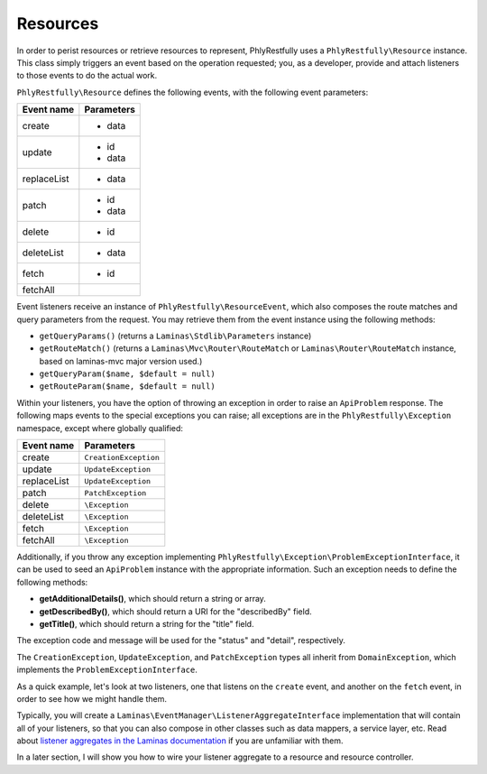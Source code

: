 .. _basics.resources:

Resources
=========

In order to perist resources or retrieve resources to represent, PhlyRestfully
uses a ``PhlyRestfully\Resource`` instance. This class simply triggers an event
based on the operation requested; you, as a developer, provide and attach
listeners to those events to do the actual work.

``PhlyRestfully\Resource`` defines the following events, with the following
event parameters:

+-------------------+------------------------------+
+ Event name        + Parameters                   +
+===================+==============================+
+ create            + - data                       +
+-------------------+------------------------------+
+ update            + - id                         +
+                   + - data                       +
+-------------------+------------------------------+
+ replaceList       + - data                       +
+-------------------+------------------------------+
+ patch             + - id                         +
+                   + - data                       +
+-------------------+------------------------------+
+ delete            + - id                         +
+-------------------+------------------------------+
+ deleteList        + - data                       +
+-------------------+------------------------------+
+ fetch             + - id                         +
+-------------------+------------------------------+
+ fetchAll          +                              +
+-------------------+------------------------------+

Event listeners receive an instance of ``PhlyRestfully\ResourceEvent``, which
also composes the route matches and query parameters from the request. You may
retrieve them from the event instance using the following methods:

- ``getQueryParams()`` (returns a ``Laminas\Stdlib\Parameters`` instance)
- ``getRouteMatch()`` (returns a ``Laminas\Mvc\Router\RouteMatch`` or
  ``Laminas\Router\RouteMatch`` instance, based on laminas-mvc major version used.)
- ``getQueryParam($name, $default = null)``
- ``getRouteParam($name, $default = null)``

Within your listeners, you have the option of throwing an exception in order to
raise an ``ApiProblem`` response. The following maps events to the special
exceptions you can raise; all exceptions are in the ``PhlyRestfully\Exception``
namespace, except where globally qualified:

+-------------------+------------------------------+
+ Event name        + Parameters                   +
+===================+==============================+
+ create            + ``CreationException``        +
+-------------------+------------------------------+
+ update            + ``UpdateException``          +
+-------------------+------------------------------+
+ replaceList       + ``UpdateException``          +
+-------------------+------------------------------+
+ patch             + ``PatchException``           +
+-------------------+------------------------------+
+ delete            + ``\Exception``               +
+-------------------+------------------------------+
+ deleteList        + ``\Exception``               +
+-------------------+------------------------------+
+ fetch             + ``\Exception``               +
+-------------------+------------------------------+
+ fetchAll          + ``\Exception``               +
+-------------------+------------------------------+

Additionally, if you throw any exception implementing
``PhlyRestfully\Exception\ProblemExceptionInterface``, it can be used to seed an
``ApiProblem`` instance with the appropriate information. Such an exception
needs to define the following methods:

- **getAdditionalDetails()**, which should return a string or array.
- **getDescribedBy()**, which should return a URI for the "describedBy" field.
- **getTitle()**, which should return a string for the "title" field.

The exception code and message will be used for the "status" and "detail",
respectively.

The ``CreationException``, ``UpdateException``, and ``PatchException`` types all
inherit from ``DomainException``, which implements the
``ProblemExceptionInterface``.

As a quick example, let's look at two listeners, one that listens on the
``create`` event, and another on the ``fetch`` event, in order to see how we
might handle them.

.. code-block:: php
    :linenos:

    // listener on "create"
    function ($e) {
        $data = $e->getParam('data');

        // Assume an ActiveRecord-like pattern here for simplicity
        $user = User::factory($data);
        if (!$user->isValid()) {
            $ex = new CreationException('New user failed validation', 400);
            $ex->setAdditionalDetails($user->getMessages());
            $ex->setDescibedBy('http://example.org/api/errors/user-validation');
            $ex->setTitle('Validation error');
            throw $ex;
        }

        $user->persist();
        return $user;
    }

    // listener on "fetch"
    function ($e) {
        $id = $e->getParam('id');

        // Assume an ActiveRecord-like pattern here for simplicity
        $user = User::fetch($id);
        if (!$user) {
            $ex = new DomainException('User not found', 404);
            $ex->setDescibedBy('http://example.org/api/errors/user-not-found');
            $ex->setTitle('User not found');
            throw $ex;
        }

        return $user;
    }

Typically, you will create a ``Laminas\EventManager\ListenerAggregateInterface``
implementation that will contain all of your listeners, so that you can also
compose in other classes such as data mappers, a service layer, etc. Read about
`listener aggregates in the Laminas documentation
<http://laminas.readthedocs.org/en/latest/tutorials/tutorial.eventmanager.html#listener-aggregates>`_
if you are unfamiliar with them.

In a later section, I will show you how to wire your listener aggregate to a
resource and resource controller.

.. index:: resource, resource listener
